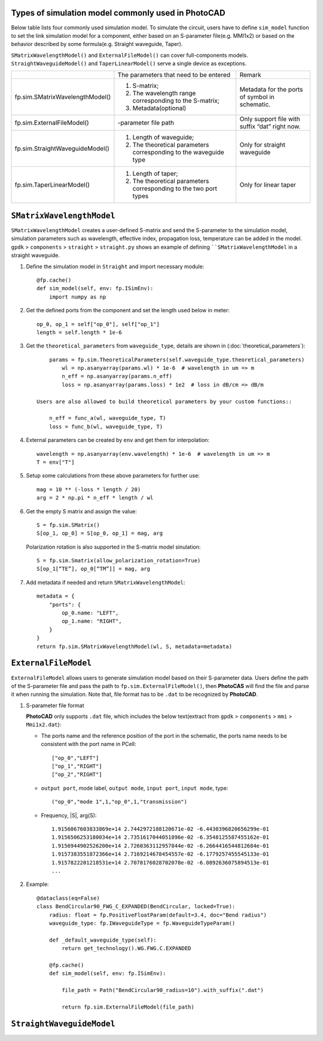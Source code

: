 
Types of simulation model commonly used in **PhotoCAD**
----------------------------------------------------------------
Below table lists four commonly used simulation model. To simulate the circuit, users have to define ``sim_model`` function to set the link simulation model for a component, either based on an S-parameter file(e.g. MMI1x2) or based on the behavior described by some formula(e.g. Straight waveguide, Taper).

``SMatrixWavelengthModel()`` and ``ExternalFileModel()`` can cover full-components models. ``StraightWaveguideModel()`` and ``TaperLinearModel()`` serve a single device as exceptions.


+---------------------------------+-------------------------------------------------------------------+------------------------------------------------+
|                                 | The parameters that need to be entered                            | Remark                                         |
+---------------------------------+-------------------------------------------------------------------+------------------------------------------------+
| fp.sim.SMatrixWavelengthModel() | 1. S-matrix;                                                      | Metadata for the ports of symbol in schematic. |
|                                 | 2. The wavelength range corresponding to the S-matrix;            |                                                |
|                                 | 3. Metadata(optional)                                             |                                                |
+---------------------------------+-------------------------------------------------------------------+------------------------------------------------+
| fp.sim.ExternalFileModel()      | -parameter file path                                              | Only support file with suffix “dat” right now. |
+---------------------------------+-------------------------------------------------------------------+------------------------------------------------+
| fp.sim.StraightWaveguideModel() | 1. Length of waveguide;                                           | Only for straight waveguide                    |
|                                 | 2. The theoretical parameters corresponding to the waveguide type |                                                |
+---------------------------------+-------------------------------------------------------------------+------------------------------------------------+
| fp.sim.TaperLinearModel()       | 1. Length of taper;                                               | Only for linear taper                          |
|                                 | 2. The theoretical parameters corresponding to the two port types |                                                |
+---------------------------------+-------------------------------------------------------------------+------------------------------------------------+

``SMatrixWavelengthModel``
--------------------------------------------
``SMatrixWavelengthModel`` creates a user-defined S-matrix and send the S-parameter to the simulation model, simulation parameters such as wavelength, effective index, propagation loss, temperature can be added in the model. ``gpdk`` > ``components`` > ``straight`` > ``straight.py`` shows an example of defining ````SMatrixWavelengthModel`` in a straight waveguide.


#. Define the simulation model in ``Straight`` and import necessary module::

        @fp.cache()
        def sim_model(self, env: fp.ISimEnv):
            import numpy as np

#. Get the defined ports from the component and set the length used below in meter::

        op_0, op_1 = self["op_0"], self["op_1"]
        length = self.length * 1e-6

#. Get the ``theoretical_parameters`` from ``waveguide_type``, details are shown in (:doc:`theoretical_parameters`)::

        params = fp.sim.TheoreticalParameters(self.waveguide_type.theoretical_parameters)
            wl = np.asanyarray(params.wl) * 1e-6  # wavelength in um => m
            n_eff = np.asanyarray(params.n_eff)
            loss = np.asanyarray(params.loss) * 1e2  # loss in dB/cm => dB/m

    Users are also allowed to build theoretical parameters by your custom functions::

        n_eff = func_a(wl, waveguide_type, T)
        loss = func_b(wl, waveguide_type, T)

#. External parameters can be created by ``env`` and get them for interpolation::

        wavelength = np.asanyarray(env.wavelength) * 1e-6  # wavelength in um => m
        T = env["T"]

#. Setup some calculations from these above parameters for further use::

        mag = 10 ** (-loss * length / 20)
        arg = 2 * np.pi * n_eff * length / wl

#. Get the empty S matrix and assign the value::

        S = fp.sim.SMatrix()
        S[op_1, op_0] = S[op_0, op_1] = mag, arg

   Polarization rotation is also supported in the S-matrix model sinulation::

        S = fp.sim.Smatrix(allow_polarization_rotation=True)
        S[op_1[“TE”], op_0[“TM”]] = mag, arg

#. Add metadata if needed and return ``SMatrixWavelengthModel``::

        metadata = {
            "ports": {
                op_0.name: "LEFT",
                op_1.name: "RIGHT",
            }
        }
        return fp.sim.SMatrixWavelengthModel(wl, S, metadata=metadata)





``ExternalFileModel``
--------------------------------------------

``ExternalFileModel`` allows users to generate simulation model based on their S-parameter data. Users define the path of the S-parameter file and pass the path to ``fp.sim.ExternalFileModel()``, then **PhotoCAS** will find the file and parse it when running the simulation. Note that, file format has to be ``.dat`` to be recognized by **PhotoCAD**.

#. S-parameter file format

   **PhotoCAD** only supports ``.dat`` file, which includes the below text(extract from ``gpdk`` > ``components`` > ``mmi`` > ``Mmi1x2.dat``):

   * The ports name and the reference position of the port in the schematic, the ports name needs to be consistent with the port name in PCell::

        ["op_0","LEFT"]
        ["op_1","RIGHT"]
        ["op_2","RIGHT"]

   * ``output port``, mode label, ``output mode``, ``input port``, ``input mode``, type::

        ("op_0","mode 1",1,"op_0",1,"transmission")

   * Frequency, |S|, arg(S)::

        1.9156067603833869e+14 2.7442972188120671e-02 -6.4430396820656299e-01
        1.9156506253180034e+14 2.7351617044051896e-02 -6.3548125587455162e-01
        1.9156944902526200e+14 2.7260363112957844e-02 -6.2664416544812684e-01
        1.9157383551872366e+14 2.7169214678454557e-02 -6.1779257455545133e-01
        1.9157822201218531e+14 2.7078176028702078e-02 -6.0892636075894513e-01
        ...

#. Example::

        @dataclass(eq=False)
        class BendCircular90_FWG_C_EXPANDED(BendCircular, locked=True):
            radius: float = fp.PositiveFloatParam(default=3.4, doc="Bend radius")
            waveguide_type: fp.IWaveguideType = fp.WaveguideTypeParam()

            def _default_waveguide_type(self):
                return get_technology().WG.FWG.C.EXPANDED

            @fp.cache()
            def sim_model(self, env: fp.ISimEnv):

                file_path = Path("BendCircular90_radius=10").with_suffix(".dat")

                return fp.sim.ExternalFileModel(file_path)


``StraightWaveguideModel``
-----------------------------------













